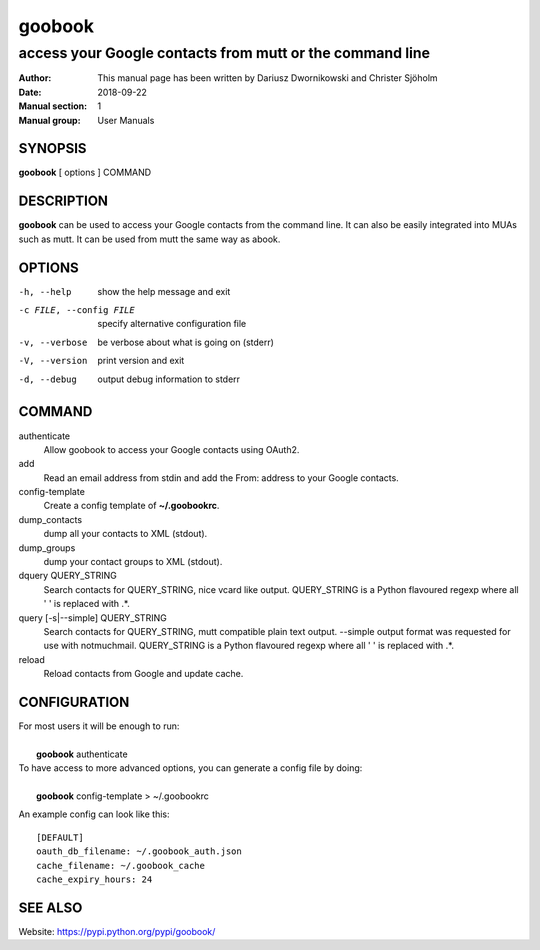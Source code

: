 =========
 goobook
=========

-------------------------------------------------------------------
access your Google contacts from mutt or the command line
-------------------------------------------------------------------


:Author: This manual page has been written by Dariusz Dwornikowski and Christer Sjöholm
:Date:   2018-09-22
:Manual section: 1
:Manual group: User Manuals

.. :Copyright: public domain
.. :Version: 0.1


SYNOPSIS
--------
**goobook**  [ options ] COMMAND


DESCRIPTION
-----------
**goobook** can be used to access your Google contacts from the command line. It can also
be easily integrated into MUAs such as mutt. It can be used from mutt the same
way as abook.


OPTIONS
-------

-h, --help
  show the help message and exit

-c FILE, --config FILE
  specify alternative configuration file

-v, --verbose
  be verbose about what is going on (stderr)

-V, --version
  print version and exit

-d, --debug
  output debug information to stderr


COMMAND
-------

authenticate
  Allow goobook to access your Google contacts using OAuth2.

add
  Read an email address from stdin and add the From: address to your Google contacts.

config-template
  Create a config template of **~/.goobookrc**.

dump_contacts
  dump all your contacts to XML (stdout).

dump_groups
  dump your contact groups to XML (stdout).

dquery QUERY_STRING
  Search contacts for QUERY_STRING, nice vcard like output.
  QUERY_STRING is a Python flavoured regexp where all ' ' is replaced with .*.

query [-s|--simple] QUERY_STRING
  Search contacts for QUERY_STRING, mutt compatible plain text output.
  --simple output format was requested for use with notmuchmail.
  QUERY_STRING is a Python flavoured regexp where all ' ' is replaced with .*.

reload
  Reload contacts from Google and update cache.


CONFIGURATION
-------------
| For most users it will be enough to run:
|
|    **goobook** authenticate

| To have access to more advanced options, you can generate a config file by doing:
|
|    **goobook** config-template > ~/.goobookrc

An example config can look like this::

    [DEFAULT]
    oauth_db_filename: ~/.goobook_auth.json
    cache_filename: ~/.goobook_cache
    cache_expiry_hours: 24


SEE ALSO
--------
Website: https://pypi.python.org/pypi/goobook/
